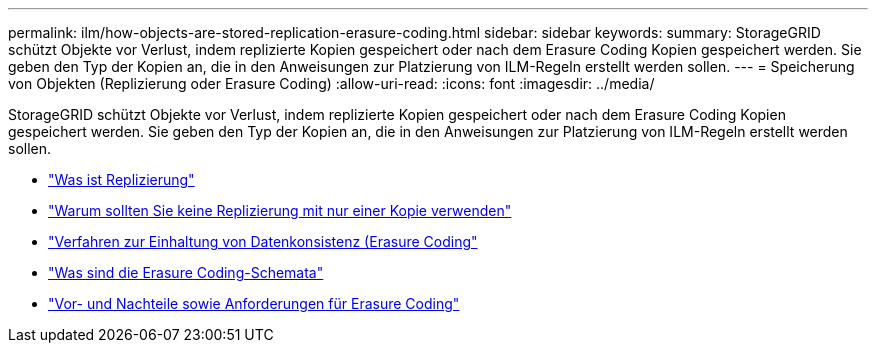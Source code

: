 ---
permalink: ilm/how-objects-are-stored-replication-erasure-coding.html 
sidebar: sidebar 
keywords:  
summary: StorageGRID schützt Objekte vor Verlust, indem replizierte Kopien gespeichert oder nach dem Erasure Coding Kopien gespeichert werden. Sie geben den Typ der Kopien an, die in den Anweisungen zur Platzierung von ILM-Regeln erstellt werden sollen. 
---
= Speicherung von Objekten (Replizierung oder Erasure Coding)
:allow-uri-read: 
:icons: font
:imagesdir: ../media/


[role="lead"]
StorageGRID schützt Objekte vor Verlust, indem replizierte Kopien gespeichert oder nach dem Erasure Coding Kopien gespeichert werden. Sie geben den Typ der Kopien an, die in den Anweisungen zur Platzierung von ILM-Regeln erstellt werden sollen.

* link:what-replication-is.html["Was ist Replizierung"]
* link:why-you-should-not-use-single-copy-replication.html["Warum sollten Sie keine Replizierung mit nur einer Kopie verwenden"]
* link:what-erasure-coding-is.html["Verfahren zur Einhaltung von Datenkonsistenz (Erasure Coding"]
* link:what-erasure-coding-schemes-are.html["Was sind die Erasure Coding-Schemata"]
* link:advantages-disadvantages-and-requirements-for-ec.html["Vor- und Nachteile sowie Anforderungen für Erasure Coding"]

